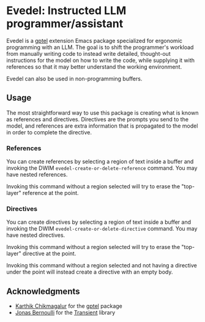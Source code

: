 * Evedel: Instructed LLM programmer/assistant

Evedel is a [[https://github.com/karthink/gptel][gptel]] extension Emacs package specialized for ergonomic programming with an LLM. The
goal is to shift the programmer's workload from manually writing code to instead write detailed,
thought-out instructions for the model on how to write the code, while supplying it with references
so that it may better understand the working environment.

Evedel can also be used in non-programming buffers.

** Usage

The most straightforward way to use this package is creating what is known as references and
directives. Directives are the prompts you send to the model, and references are extra information
that is propagated to the model in order to complete the directive.

*** References

You can create references by selecting a region of text inside a buffer and invoking the DWIM
=evedel-create-or-delete-reference= command. You may have nested references.

Invoking this command without a region selected will try to erase the "top-layer" reference at the
point.

*** Directives

You can create directives by selecting a region of text inside a buffer and invoking the DWIM
=evedel-create-or-delete-directive= command. You may have nested directives.

Invoking this command without a region selected will try to erase the "top-layer" directive at the
point.

Invoking this command without a region selected and not having a directive under the point will
instead create a directive with an empty body.

** Acknowledgments

- [[https://github.com/karthink][Karthik Chikmagalur]] for the [[https://github.com/karthink/gptel][gptel]] package
- [[https://github.com/tarsius][Jonas Bernoulli]] for the [[https://github.com/magit/transient][Transient]] library

#  LocalWords:  LLM Evedel DWIM
